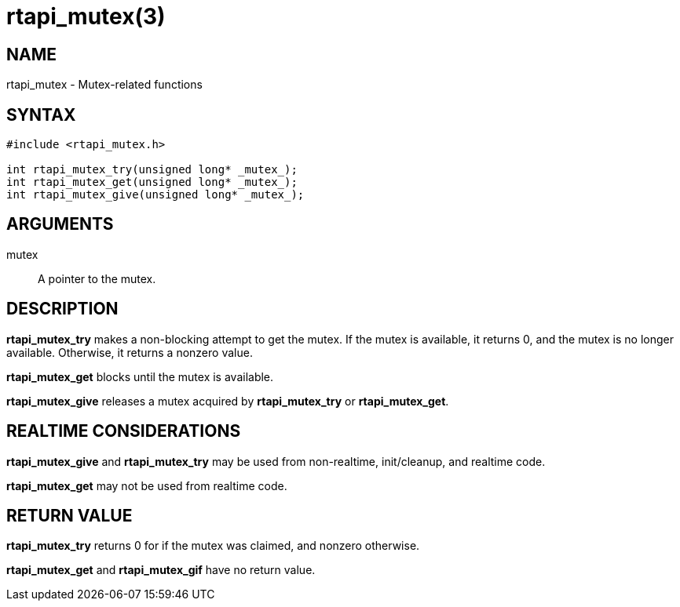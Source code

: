 = rtapi_mutex(3)

== NAME

rtapi_mutex - Mutex-related functions

== SYNTAX

[source,c]
----
#include <rtapi_mutex.h>

int rtapi_mutex_try(unsigned long* _mutex_);
int rtapi_mutex_get(unsigned long* _mutex_);
int rtapi_mutex_give(unsigned long* _mutex_);
----

== ARGUMENTS

mutex::
  A pointer to the mutex.

== DESCRIPTION

*rtapi_mutex_try* makes a non-blocking attempt to get the mutex.
If the mutex is available, it returns 0, and the mutex is no longer available.
Otherwise, it returns a nonzero value.

*rtapi_mutex_get* blocks until the mutex is available.

*rtapi_mutex_give* releases a mutex acquired by *rtapi_mutex_try* or *rtapi_mutex_get*.

== REALTIME CONSIDERATIONS

*rtapi_mutex_give* and *rtapi_mutex_try* may be used from non-realtime, init/cleanup, and realtime code.

*rtapi_mutex_get* may not be used from realtime code.

== RETURN VALUE

*rtapi_mutex_try* returns 0 for if the mutex was claimed, and nonzero otherwise.

*rtapi_mutex_get* and *rtapi_mutex_gif* have no return value.

